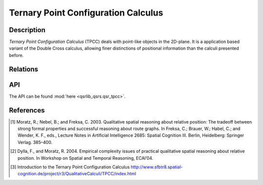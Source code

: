 Ternary Point Configuration Calculus
====================================

Description
-----------

*Ternary Point Configuration Calculus* (TPCC) deals with point-like objects in the 2D-plane. It is a application based variant of the Double Cross calculus, allowing finer distinctions of positional information than the calculi presented before.


Relations
---------

.. seealso::

    `Introduction to the Ternary Point Configuration Calculus <http://www.sfbtr8.spatial-cognition.de/project/r3/QualitativeCalculi/TPCC/index.html>`_

API
---

The API can be found :mod:`here <qsrlib_qsrs.qsr_tpcc>`.


References
----------

.. [1] Moratz, R.; Nebel, B.; and Freksa, C. 2003. Qualitative spatial reasoning about relative position: The tradeoff between strong formal properties and successful reasoning about route graphs. In Freksa, C.; Brauer, W.; Habel, C.; and Wender, K. F., eds., Lecture Notes in Artificial Intelligence 2685: Spatial Cognition III. Berlin, Heidelberg: Springer Verlag. 385–400.
.. [2] Dylla, F., and Moratz, R. 2004. Empirical complexity issues of practical qualitative spatial reasoning about relative position. In Workshop on Spatial and Temporal Reasoning, ECAI’04.
.. [3] Introduction to the Ternary Point Configuration Calculus http://www.sfbtr8.spatial-cognition.de/project/r3/QualitativeCalculi/TPCC/index.html
